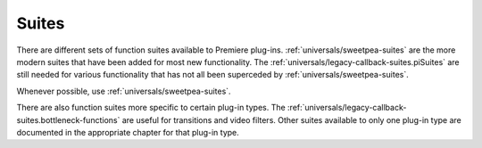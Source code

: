 .. _universals/suites:

Suites
################################################################################

There are different sets of function suites available to Premiere plug-ins. :ref:`universals/sweetpea-suites` are the more modern suites that have been added for most new functionality. The :ref:`universals/legacy-callback-suites.piSuites` are still needed for various functionality that has not all been superceded by :ref:`universals/sweetpea-suites`.

Whenever possible, use :ref:`universals/sweetpea-suites`.

There are also function suites more specific to certain plug-in types. The :ref:`universals/legacy-callback-suites.bottleneck-functions` are useful for transitions and video filters. Other suites available to only one plug-in type are documented in the appropriate chapter for that plug-in type.
